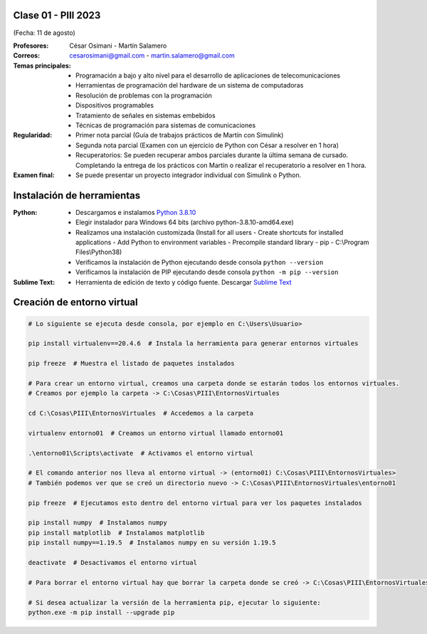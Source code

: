 .. -*- coding: utf-8 -*-

.. _rcs_subversion:

Clase 01 - PIII 2023
====================
(Fecha: 11 de agosto)

:Profesores: César Osimani - Martín Salamero
:Correos: cesarosimani@gmail.com - martin.salamero@gmail.com

:Temas principales:
	- Programación a bajo y alto nivel para el desarrollo de aplicaciones de telecomunicaciones
	- Herramientas de programación del hardware de un sistema de computadoras
	- Resolución de problemas con la programación
	- Dispositivos programables
	- Tratamiento de señales en sistemas embebidos
	- Técnicas de programación para sistemas de comunicaciones


:Regularidad: 
	- Primer nota parcial (Guía de trabajos prácticos de Martín con Simulink)

	- Segunda nota parcial (Examen con un ejercicio de Python con César a resolver en 1 hora)

	- Recuperatorios: Se pueden recuperar ambos parciales durante la última semana de cursado. Completando la entrega de los prácticos con Martín o realizar el recuperatorio a resolver en 1 hora.

:Examen final: 
	- Se puede presentar un proyecto integrador individual con Simulink o Python.


Instalación de herramientas
===========================

:Python: 
	- Descargamos e instalamos `Python 3.8.10 <https://www.python.org/downloads/release/python-3810/>`_ 
	- Elegir instalador para Windows 64 bits (archivo python-3.8.10-amd64.exe)
	- Realizamos una instalación customizada (Install for all users - Create shortcuts for installed applications - Add Python to environment variables - Precompile standard library - pip - C:\\Program Files\\Python38) 
	- Verificamos la instalación de Python ejecutando desde consola ``python --version``
	- Verificamos la instalación de PIP ejecutando desde consola ``python -m pip --version``

:Sublime Text:
	- Herramienta de edición de texto y código fuente. Descargar `Sublime Text <https://www.sublimetext.com>`_


Creación de entorno virtual
===========================

.. code-block:: bash 

	# Lo siguiente se ejecuta desde consola, por ejemplo en C:\Users\Usuario>

	pip install virtualenv==20.4.6  # Instala la herramienta para generar entornos virtuales

	pip freeze  # Muestra el listado de paquetes instalados

	# Para crear un entorno virtual, creamos una carpeta donde se estarán todos los entornos virtuales.
	# Creamos por ejemplo la carpeta -> C:\Cosas\PIII\EntornosVirtuales

	cd C:\Cosas\PIII\EntornosVirtuales  # Accedemos a la carpeta

	virtualenv entorno01  # Creamos un entorno virtual llamado entorno01

	.\entorno01\Scripts\activate  # Activamos el entorno virtual

	# El comando anterior nos lleva al entorno virtual -> (entorno01) C:\Cosas\PIII\EntornosVirtuales>
	# También podemos ver que se creó un directorio nuevo -> C:\Cosas\PIII\EntornosVirtuales\entorno01 

	pip freeze  # Ejecutamos esto dentro del entorno virtual para ver los paquetes instalados

	pip install numpy  # Instalamos numpy
	pip install matplotlib  # Instalamos matplotlib
	pip install numpy==1.19.5  # Instalamos numpy en su versión 1.19.5

	deactivate  # Desactivamos el entorno virtual 
	
	# Para borrar el entorno virtual hay que borrar la carpeta donde se creó -> C:\Cosas\PIII\EntornosVirtuales\entorno01 

	# Si desea actualizar la versión de la herramienta pip, ejecutar lo siguiente:
	python.exe -m pip install --upgrade pip



